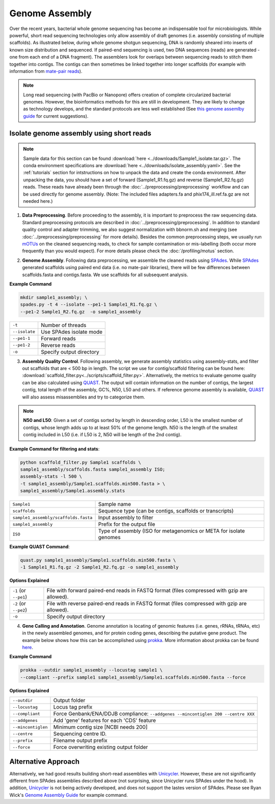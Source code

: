 ================
Genome Assembly
================

Over the recent years, bacterial whole genome sequencing has become an indispensable tool for microbiologists. While powerful, short read sequencing technologies only allow assembly of draft genomes (i.e. assembly consisting of multiple scaffolds). As illustrated below, during whole genome shotgun sequencing, DNA is randomly sheared into inserts of known size distribution and sequenced. If paired-end sequencing is used, two DNA sequences (reads) are generated - one from each end of a DNA fragment). The assemblers look for overlaps between sequencing reads to stitch them together into contigs. The contigs can then sometimes be linked together into longer scaffolds (for example with information from `mate-pair reads <https://www.illumina.com/science/technology/next-generation-sequencing/mate-pair-sequencing.html>`_).

.. image:: /images/Genome_Assembly.png


.. note::

    Long read sequencing (with PacBio or Nanopore) offers creation of complete circularized bacterial genomes. However, the bioinformatics methods for this are still in development. They are likely to change as technology develops, and the standard protocols are less well established (See `this genome assemlby guide`_ for current suggestions).

.. _this genome assemlby guide: https://github.com/rrwick/Trycycler/wiki/Guide-to-bacterial-genome-assembly

-----------------------------------------
Isolate genome assembly using short reads
-----------------------------------------

.. mermaid::

    flowchart LR
        id1( Isolate Genome<br/>Assembly) --> id2(data<br/>preprocessing<br/>fa:fa-cog optional: mOTUs)
        id2 --> id3(genome<br/>assembly<br/>fa:fa-cog SPAdes)
        id3 --> id4(assembly quality<br/>control<br/>fa:fa-cog QUAST<br/>fa:fa-cog assembly-stats)
        id4 --> id5(genome<br/>annotation<br/>fa:fa-cog prokka)
        classDef tool fill:#96D2E7,stroke:#F8F7F7,stroke-width:1px;
        style id1 fill:#5A729A,stroke:#F8F7F7,stroke-width:1px,color:#fff
        style id2 fill:#F78A4A,stroke:#F8F7F7,stroke-width:1px
        class id3,id4,id5 tool



.. note::

    Sample data for this section can be found :download:`here <../downloads/Sample1_isolate.tar.gz>`. The conda environment specifications are :download:`here <../downloads/isolate_assembly.yaml>`. See the :ref:`tutorials` section for intstructions on how to unpack the data and create the conda environment. After unpacking the data, you should have a set of forward (Sample1_R1.fq.gz) and reverse (Sample1_R2.fq.gz) reads. These reads have already been through the :doc:`../preprocessing/preprocessing` workflow and can be used directly for genome assembly. (Note: The included files adapters.fa and phix174_ill.ref.fa.gz are not needed here.)


1. **Data Preprocessing**. Before proceeding to the assembly, it is important to preprocess the raw sequencing data. Standard preprocessing protocols are described in :doc:`../preprocessing/preprocessing`. In addition to standard quality control and adapter trimming, we also suggest normalization with bbnorm.sh and merging (see :doc:`../preprocessing/preprocessing` for more details). Besides the common preprocessing steps, we usually run mOTUs_ on the cleaned sequencing reads, to check for sample contamination or mis-labelling (both occur more frequently than you would expect). For more details please check the :doc:`/profiling/motus` section.

.. _mOTUs: https://github.com/motu-tool/mOTUs

2. **Genome Assembly**. Following data preprocessing, we assemble the cleaned reads using SPAdes_. While SPAdes_ generated scaffolds using paired end data (i.e. no mate-pair libraries), there will be few differences between scaffolds.fasta and contigs.fasta. We use scaffolds for all subsequent analysis.

.. _SPAdes: https://github.com/ablab/spades

**Example Command**

.. code-block::

    mkdir sample1_assembly; \
    spades.py -t 4 --isolate --pe1-1 Sample1_R1.fq.gz \
    --pe1-2 Sample1_R2.fq.gz  -o sample1_assembly


================     =====================================================================================================
``-t``               Number of threads
``--isolate``        Use SPAdes isolate mode
``--pe1-1``          Forward reads
``--pe1-2``          Reverse reads
``-o``               Specify output directory
================     =====================================================================================================


3. **Assembly Quality Control**. Following assembly, we generate assembly statistics using assembly-stats, and filter out scaffolds that are < 500 bp in length. The script we use for contig/scaffold filtering can be found here: :download:`scaffold_filter.py<../scripts/scaffold_filter.py>`. Alternatively, the metrics to evaluate genome quality can be also calculated using QUAST_. The output will contain information on the number of contigs, the largest contig, total length of the assembly, GC%, N50, L50 and others. If reference genome assembly is available, QUAST_ will also assess misassemblies and try to categorize them.


.. note::

    **N50 and L50**: Given a set of contigs sorted by length in descending order, L50 is the smallest number of contigs, whose length adds up to at least 50% of the genome length. N50 is the length of the smallest contig included in L50 (i.e. if L50 is 2, N50 will be length of the 2nd contig).

.. image:: /images/n50.png


.. _QUAST: http://quast.sourceforge.net/quast.html

**Example Command for filtering and stats**:

.. code-block:: console

  python scaffold_filter.py Sample1 scaffolds \
  sample1_assembly/scaffolds.fasta sample1_assembly ISO;
  assembly-stats -l 500 \
  -t sample1_assembly/Sample1.scaffolds.min500.fasta > \
  sample1_assembly/Sample1.assembly.stats

====================================      =======================================================================
``Sample1``                                Sample name
``scaffolds``                              Sequence type (can be contigs, scaffolds or transcripts)
``sample1_assembly/scaffolds.fasta``       Input assembly to filter
``sample1_assembly``                       Prefix for the output file
``ISO``                                    Type of assembly (ISO for metagenomics or META for isolate genomes
====================================      =======================================================================


**Example QUAST Command**:

.. code-block:: console

    quast.py sample1_assembly/Sample1.scaffolds.min500.fasta \
    -1 Sample1_R1.fq.gz -2 Sample1_R2.fq.gz -o sample1_assembly

**Options Explained**

======================     =====================================================================================================
``-1`` (or ``--pe1``)        File with forward paired-end reads in FASTQ format (files compressed with gzip are allowed).
``-2`` (or ``--pe2``)        File with reverse paired-end reads in FASTQ format (files compressed with gzip are allowed).
``-o``                       Specify output directory
======================     =====================================================================================================

4. **Gene Calling and Annotation**. Genome annotation is locating of genomic features (i.e. genes, rRNAs, tRNAs, etc) in the newly assembled genomes, and for protein coding genes, describing the putative gene product. The example below shows how this can be accomplished using prokka_. More information about prokka can be found here_.

.. _here: https://pubmed.ncbi.nlm.nih.gov/24642063/

.. _prokka: https://github.com/tseemann/prokka

**Example Command**

.. code-block::

    prokka --outdir sample1_assembly --locustag sample1 \
    --compliant --prefix sample1 sample1_assembly/Sample1.scaffolds.min500.fasta --force

**Options Explained**

===================     =====================================================================================================
``--outdir``            Output folder
``--locustag``          Locus tag prefix
``--compliant``         Force Genbank/ENA/DDJB compliance: ``--addgenes --mincontiglen 200 --centre XXX``
``--addgenes``          Add 'gene' features for each 'CDS' feature
``--mincontiglen``      Minimum contig size [NCBI needs 200]
``--centre``            Sequencing centre ID.
``--prefix``            Filename output prefix
``--force``             Force overwriting existing output folder
===================     =====================================================================================================


-----------------------
Alternative Approach
-----------------------

Alternatively, we had good results building short-read assemblies with Unicycler_. However, these are not significantly different from SPAdes assemblies described above (not surprising, since Unicycler runs SPAdes under the hood). In addition, Unicycler_ is not being actively developed, and does not support the lastes version of SPAdes. Please see Ryan Wick's `Genome Assembly Guide`_ for example command.


.. _Unicycler: https://github.com/rrwick/Unicycler
.. _Genome Assembly Guide: https://github.com/rrwick/Trycycler/wiki/Guide-to-bacterial-genome-assembly#6-unicycler-short-read-assembly




